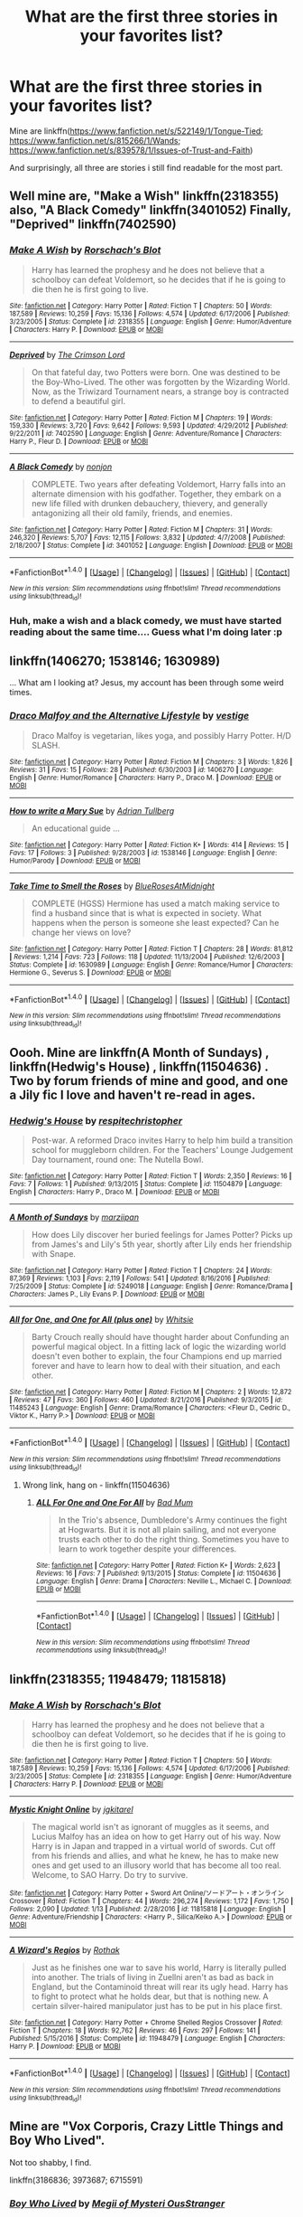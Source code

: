 #+TITLE: What are the first three stories in your favorites list?

* What are the first three stories in your favorites list?
:PROPERTIES:
:Author: viol8er
:Score: 12
:DateUnix: 1484468359.0
:DateShort: 2017-Jan-15
:FlairText: Discussion
:END:
Mine are linkffn([[https://www.fanfiction.net/s/522149/1/Tongue-Tied]]; [[https://www.fanfiction.net/s/815266/1/Wands]]; [[https://www.fanfiction.net/s/839578/1/Issues-of-Trust-and-Faith]])

And surprisingly, all three are stories i still find readable for the most part.


** Well mine are, "Make a Wish" linkffn(2318355) also, "A Black Comedy" linkffn(3401052) Finally, "Deprived" linkffn(7402590)
:PROPERTIES:
:Author: Starboost3
:Score: 2
:DateUnix: 1484472027.0
:DateShort: 2017-Jan-15
:END:

*** [[http://www.fanfiction.net/s/2318355/1/][*/Make A Wish/*]] by [[https://www.fanfiction.net/u/686093/Rorschach-s-Blot][/Rorschach's Blot/]]

#+begin_quote
  Harry has learned the prophesy and he does not believe that a schoolboy can defeat Voldemort, so he decides that if he is going to die then he is first going to live.
#+end_quote

^{/Site/: [[http://www.fanfiction.net/][fanfiction.net]] *|* /Category/: Harry Potter *|* /Rated/: Fiction T *|* /Chapters/: 50 *|* /Words/: 187,589 *|* /Reviews/: 10,259 *|* /Favs/: 15,136 *|* /Follows/: 4,574 *|* /Updated/: 6/17/2006 *|* /Published/: 3/23/2005 *|* /Status/: Complete *|* /id/: 2318355 *|* /Language/: English *|* /Genre/: Humor/Adventure *|* /Characters/: Harry P. *|* /Download/: [[http://www.ff2ebook.com/old/ffn-bot/index.php?id=2318355&source=ff&filetype=epub][EPUB]] or [[http://www.ff2ebook.com/old/ffn-bot/index.php?id=2318355&source=ff&filetype=mobi][MOBI]]}

--------------

[[http://www.fanfiction.net/s/7402590/1/][*/Deprived/*]] by [[https://www.fanfiction.net/u/3269586/The-Crimson-Lord][/The Crimson Lord/]]

#+begin_quote
  On that fateful day, two Potters were born. One was destined to be the Boy-Who-Lived. The other was forgotten by the Wizarding World. Now, as the Triwizard Tournament nears, a strange boy is contracted to defend a beautiful girl.
#+end_quote

^{/Site/: [[http://www.fanfiction.net/][fanfiction.net]] *|* /Category/: Harry Potter *|* /Rated/: Fiction M *|* /Chapters/: 19 *|* /Words/: 159,330 *|* /Reviews/: 3,720 *|* /Favs/: 9,642 *|* /Follows/: 9,593 *|* /Updated/: 4/29/2012 *|* /Published/: 9/22/2011 *|* /id/: 7402590 *|* /Language/: English *|* /Genre/: Adventure/Romance *|* /Characters/: Harry P., Fleur D. *|* /Download/: [[http://www.ff2ebook.com/old/ffn-bot/index.php?id=7402590&source=ff&filetype=epub][EPUB]] or [[http://www.ff2ebook.com/old/ffn-bot/index.php?id=7402590&source=ff&filetype=mobi][MOBI]]}

--------------

[[http://www.fanfiction.net/s/3401052/1/][*/A Black Comedy/*]] by [[https://www.fanfiction.net/u/649528/nonjon][/nonjon/]]

#+begin_quote
  COMPLETE. Two years after defeating Voldemort, Harry falls into an alternate dimension with his godfather. Together, they embark on a new life filled with drunken debauchery, thievery, and generally antagonizing all their old family, friends, and enemies.
#+end_quote

^{/Site/: [[http://www.fanfiction.net/][fanfiction.net]] *|* /Category/: Harry Potter *|* /Rated/: Fiction M *|* /Chapters/: 31 *|* /Words/: 246,320 *|* /Reviews/: 5,707 *|* /Favs/: 12,115 *|* /Follows/: 3,832 *|* /Updated/: 4/7/2008 *|* /Published/: 2/18/2007 *|* /Status/: Complete *|* /id/: 3401052 *|* /Language/: English *|* /Download/: [[http://www.ff2ebook.com/old/ffn-bot/index.php?id=3401052&source=ff&filetype=epub][EPUB]] or [[http://www.ff2ebook.com/old/ffn-bot/index.php?id=3401052&source=ff&filetype=mobi][MOBI]]}

--------------

*FanfictionBot*^{1.4.0} *|* [[[https://github.com/tusing/reddit-ffn-bot/wiki/Usage][Usage]]] | [[[https://github.com/tusing/reddit-ffn-bot/wiki/Changelog][Changelog]]] | [[[https://github.com/tusing/reddit-ffn-bot/issues/][Issues]]] | [[[https://github.com/tusing/reddit-ffn-bot/][GitHub]]] | [[[https://www.reddit.com/message/compose?to=tusing][Contact]]]

^{/New in this version: Slim recommendations using/ ffnbot!slim! /Thread recommendations using/ linksub(thread_id)!}
:PROPERTIES:
:Author: FanfictionBot
:Score: 2
:DateUnix: 1484472061.0
:DateShort: 2017-Jan-15
:END:


*** Huh, make a wish and a black comedy, we must have started reading about the same time.... Guess what I'm doing later :p
:PROPERTIES:
:Author: Proshyak
:Score: 1
:DateUnix: 1484556336.0
:DateShort: 2017-Jan-16
:END:


** linkffn(1406270; 1538146; 1630989)

... What am I looking at? Jesus, my account has been through some weird times.
:PROPERTIES:
:Score: 2
:DateUnix: 1484511269.0
:DateShort: 2017-Jan-15
:END:

*** [[http://www.fanfiction.net/s/1406270/1/][*/Draco Malfoy and the Alternative Lifestyle/*]] by [[https://www.fanfiction.net/u/384825/vestige][/vestige/]]

#+begin_quote
  Draco Malfoy is vegetarian, likes yoga, and possibly Harry Potter. H/D SLASH.
#+end_quote

^{/Site/: [[http://www.fanfiction.net/][fanfiction.net]] *|* /Category/: Harry Potter *|* /Rated/: Fiction M *|* /Chapters/: 3 *|* /Words/: 1,826 *|* /Reviews/: 31 *|* /Favs/: 15 *|* /Follows/: 28 *|* /Published/: 6/30/2003 *|* /id/: 1406270 *|* /Language/: English *|* /Genre/: Humor/Romance *|* /Characters/: Harry P., Draco M. *|* /Download/: [[http://www.ff2ebook.com/old/ffn-bot/index.php?id=1406270&source=ff&filetype=epub][EPUB]] or [[http://www.ff2ebook.com/old/ffn-bot/index.php?id=1406270&source=ff&filetype=mobi][MOBI]]}

--------------

[[http://www.fanfiction.net/s/1538146/1/][*/How to write a Mary Sue/*]] by [[https://www.fanfiction.net/u/5074/Adrian-Tullberg][/Adrian Tullberg/]]

#+begin_quote
  An educational guide ...
#+end_quote

^{/Site/: [[http://www.fanfiction.net/][fanfiction.net]] *|* /Category/: Harry Potter *|* /Rated/: Fiction K+ *|* /Words/: 414 *|* /Reviews/: 15 *|* /Favs/: 17 *|* /Follows/: 3 *|* /Published/: 9/28/2003 *|* /id/: 1538146 *|* /Language/: English *|* /Genre/: Humor/Parody *|* /Download/: [[http://www.ff2ebook.com/old/ffn-bot/index.php?id=1538146&source=ff&filetype=epub][EPUB]] or [[http://www.ff2ebook.com/old/ffn-bot/index.php?id=1538146&source=ff&filetype=mobi][MOBI]]}

--------------

[[http://www.fanfiction.net/s/1630989/1/][*/Take Time to Smell the Roses/*]] by [[https://www.fanfiction.net/u/272385/BlueRosesAtMidnight][/BlueRosesAtMidnight/]]

#+begin_quote
  COMPLETE (HGSS) Hermione has used a match making service to find a husband since that is what is expected in society. What happens when the person is someone she least expected? Can he change her views on love?
#+end_quote

^{/Site/: [[http://www.fanfiction.net/][fanfiction.net]] *|* /Category/: Harry Potter *|* /Rated/: Fiction T *|* /Chapters/: 28 *|* /Words/: 81,812 *|* /Reviews/: 1,214 *|* /Favs/: 723 *|* /Follows/: 118 *|* /Updated/: 11/13/2004 *|* /Published/: 12/6/2003 *|* /Status/: Complete *|* /id/: 1630989 *|* /Language/: English *|* /Genre/: Romance/Humor *|* /Characters/: Hermione G., Severus S. *|* /Download/: [[http://www.ff2ebook.com/old/ffn-bot/index.php?id=1630989&source=ff&filetype=epub][EPUB]] or [[http://www.ff2ebook.com/old/ffn-bot/index.php?id=1630989&source=ff&filetype=mobi][MOBI]]}

--------------

*FanfictionBot*^{1.4.0} *|* [[[https://github.com/tusing/reddit-ffn-bot/wiki/Usage][Usage]]] | [[[https://github.com/tusing/reddit-ffn-bot/wiki/Changelog][Changelog]]] | [[[https://github.com/tusing/reddit-ffn-bot/issues/][Issues]]] | [[[https://github.com/tusing/reddit-ffn-bot/][GitHub]]] | [[[https://www.reddit.com/message/compose?to=tusing][Contact]]]

^{/New in this version: Slim recommendations using/ ffnbot!slim! /Thread recommendations using/ linksub(thread_id)!}
:PROPERTIES:
:Author: FanfictionBot
:Score: 1
:DateUnix: 1484511299.0
:DateShort: 2017-Jan-15
:END:


** Oooh. Mine are linkffn(A Month of Sundays) , linkffn(Hedwig's House) , linkffn(11504636) . Two by forum friends of mine and good, and one a Jily fic I love and haven't re-read in ages.
:PROPERTIES:
:Author: ayeayefitlike
:Score: 2
:DateUnix: 1484576220.0
:DateShort: 2017-Jan-16
:END:

*** [[http://www.fanfiction.net/s/11504879/1/][*/Hedwig's House/*]] by [[https://www.fanfiction.net/u/1374597/respitechristopher][/respitechristopher/]]

#+begin_quote
  Post-war. A reformed Draco invites Harry to help him build a transition school for muggleborn children. For the Teachers' Lounge Judgement Day tournament, round one: The Nutella Bowl.
#+end_quote

^{/Site/: [[http://www.fanfiction.net/][fanfiction.net]] *|* /Category/: Harry Potter *|* /Rated/: Fiction T *|* /Words/: 2,350 *|* /Reviews/: 16 *|* /Favs/: 7 *|* /Follows/: 1 *|* /Published/: 9/13/2015 *|* /Status/: Complete *|* /id/: 11504879 *|* /Language/: English *|* /Characters/: Harry P., Draco M. *|* /Download/: [[http://www.ff2ebook.com/old/ffn-bot/index.php?id=11504879&source=ff&filetype=epub][EPUB]] or [[http://www.ff2ebook.com/old/ffn-bot/index.php?id=11504879&source=ff&filetype=mobi][MOBI]]}

--------------

[[http://www.fanfiction.net/s/5249018/1/][*/A Month of Sundays/*]] by [[https://www.fanfiction.net/u/1354590/marziipan][/marziipan/]]

#+begin_quote
  How does Lily discover her buried feelings for James Potter? Picks up from James's and Lily's 5th year, shortly after Lily ends her friendship with Snape.
#+end_quote

^{/Site/: [[http://www.fanfiction.net/][fanfiction.net]] *|* /Category/: Harry Potter *|* /Rated/: Fiction T *|* /Chapters/: 24 *|* /Words/: 87,369 *|* /Reviews/: 1,103 *|* /Favs/: 2,119 *|* /Follows/: 541 *|* /Updated/: 8/16/2016 *|* /Published/: 7/25/2009 *|* /Status/: Complete *|* /id/: 5249018 *|* /Language/: English *|* /Genre/: Romance/Drama *|* /Characters/: James P., Lily Evans P. *|* /Download/: [[http://www.ff2ebook.com/old/ffn-bot/index.php?id=5249018&source=ff&filetype=epub][EPUB]] or [[http://www.ff2ebook.com/old/ffn-bot/index.php?id=5249018&source=ff&filetype=mobi][MOBI]]}

--------------

[[http://www.fanfiction.net/s/11485243/1/][*/All for One, and One for All (plus one)/*]] by [[https://www.fanfiction.net/u/5613139/Whitsie][/Whitsie/]]

#+begin_quote
  Barty Crouch really should have thought harder about Confunding an powerful magical object. In a fitting lack of logic the wizarding world doesn't even bother to explain, the four Champions end up married forever and have to learn how to deal with their situation, and each other.
#+end_quote

^{/Site/: [[http://www.fanfiction.net/][fanfiction.net]] *|* /Category/: Harry Potter *|* /Rated/: Fiction M *|* /Chapters/: 2 *|* /Words/: 12,872 *|* /Reviews/: 47 *|* /Favs/: 360 *|* /Follows/: 460 *|* /Updated/: 8/21/2016 *|* /Published/: 9/3/2015 *|* /id/: 11485243 *|* /Language/: English *|* /Genre/: Drama/Romance *|* /Characters/: <Fleur D., Cedric D., Viktor K., Harry P.> *|* /Download/: [[http://www.ff2ebook.com/old/ffn-bot/index.php?id=11485243&source=ff&filetype=epub][EPUB]] or [[http://www.ff2ebook.com/old/ffn-bot/index.php?id=11485243&source=ff&filetype=mobi][MOBI]]}

--------------

*FanfictionBot*^{1.4.0} *|* [[[https://github.com/tusing/reddit-ffn-bot/wiki/Usage][Usage]]] | [[[https://github.com/tusing/reddit-ffn-bot/wiki/Changelog][Changelog]]] | [[[https://github.com/tusing/reddit-ffn-bot/issues/][Issues]]] | [[[https://github.com/tusing/reddit-ffn-bot/][GitHub]]] | [[[https://www.reddit.com/message/compose?to=tusing][Contact]]]

^{/New in this version: Slim recommendations using/ ffnbot!slim! /Thread recommendations using/ linksub(thread_id)!}
:PROPERTIES:
:Author: FanfictionBot
:Score: 1
:DateUnix: 1484576280.0
:DateShort: 2017-Jan-16
:END:

**** Wrong link, hang on - linkffn(11504636)
:PROPERTIES:
:Author: ayeayefitlike
:Score: 1
:DateUnix: 1484576588.0
:DateShort: 2017-Jan-16
:END:

***** [[http://www.fanfiction.net/s/11504636/1/][*/ALL For One and One For All/*]] by [[https://www.fanfiction.net/u/1345801/Bad-Mum][/Bad Mum/]]

#+begin_quote
  In the Trio's absence, Dumbledore's Army continues the fight at Hogwarts. But it is not all plain sailing, and not everyone trusts each other to do the right thing. Sometimes you have to learn to work together despite your differences.
#+end_quote

^{/Site/: [[http://www.fanfiction.net/][fanfiction.net]] *|* /Category/: Harry Potter *|* /Rated/: Fiction K+ *|* /Words/: 2,623 *|* /Reviews/: 16 *|* /Favs/: 7 *|* /Published/: 9/13/2015 *|* /Status/: Complete *|* /id/: 11504636 *|* /Language/: English *|* /Genre/: Drama *|* /Characters/: Neville L., Michael C. *|* /Download/: [[http://www.ff2ebook.com/old/ffn-bot/index.php?id=11504636&source=ff&filetype=epub][EPUB]] or [[http://www.ff2ebook.com/old/ffn-bot/index.php?id=11504636&source=ff&filetype=mobi][MOBI]]}

--------------

*FanfictionBot*^{1.4.0} *|* [[[https://github.com/tusing/reddit-ffn-bot/wiki/Usage][Usage]]] | [[[https://github.com/tusing/reddit-ffn-bot/wiki/Changelog][Changelog]]] | [[[https://github.com/tusing/reddit-ffn-bot/issues/][Issues]]] | [[[https://github.com/tusing/reddit-ffn-bot/][GitHub]]] | [[[https://www.reddit.com/message/compose?to=tusing][Contact]]]

^{/New in this version: Slim recommendations using/ ffnbot!slim! /Thread recommendations using/ linksub(thread_id)!}
:PROPERTIES:
:Author: FanfictionBot
:Score: 1
:DateUnix: 1484576618.0
:DateShort: 2017-Jan-16
:END:


** linkffn(2318355; 11948479; 11815818)
:PROPERTIES:
:Author: ChaoQueen
:Score: 1
:DateUnix: 1484473054.0
:DateShort: 2017-Jan-15
:END:

*** [[http://www.fanfiction.net/s/2318355/1/][*/Make A Wish/*]] by [[https://www.fanfiction.net/u/686093/Rorschach-s-Blot][/Rorschach's Blot/]]

#+begin_quote
  Harry has learned the prophesy and he does not believe that a schoolboy can defeat Voldemort, so he decides that if he is going to die then he is first going to live.
#+end_quote

^{/Site/: [[http://www.fanfiction.net/][fanfiction.net]] *|* /Category/: Harry Potter *|* /Rated/: Fiction T *|* /Chapters/: 50 *|* /Words/: 187,589 *|* /Reviews/: 10,259 *|* /Favs/: 15,136 *|* /Follows/: 4,574 *|* /Updated/: 6/17/2006 *|* /Published/: 3/23/2005 *|* /Status/: Complete *|* /id/: 2318355 *|* /Language/: English *|* /Genre/: Humor/Adventure *|* /Characters/: Harry P. *|* /Download/: [[http://www.ff2ebook.com/old/ffn-bot/index.php?id=2318355&source=ff&filetype=epub][EPUB]] or [[http://www.ff2ebook.com/old/ffn-bot/index.php?id=2318355&source=ff&filetype=mobi][MOBI]]}

--------------

[[http://www.fanfiction.net/s/11815818/1/][*/Mystic Knight Online/*]] by [[https://www.fanfiction.net/u/299253/jgkitarel][/jgkitarel/]]

#+begin_quote
  The magical world isn't as ignorant of muggles as it seems, and Lucius Malfoy has an idea on how to get Harry out of his way. Now Harry is in Japan and trapped in a virtual world of swords. Cut off from his friends and allies, and what he knew, he has to make new ones and get used to an illusory world that has become all too real. Welcome, to SAO Harry. Do try to survive.
#+end_quote

^{/Site/: [[http://www.fanfiction.net/][fanfiction.net]] *|* /Category/: Harry Potter + Sword Art Online/ソードアート・オンライン Crossover *|* /Rated/: Fiction T *|* /Chapters/: 44 *|* /Words/: 296,274 *|* /Reviews/: 1,172 *|* /Favs/: 1,750 *|* /Follows/: 2,090 *|* /Updated/: 1/13 *|* /Published/: 2/28/2016 *|* /id/: 11815818 *|* /Language/: English *|* /Genre/: Adventure/Friendship *|* /Characters/: <Harry P., Silica/Keiko A.> *|* /Download/: [[http://www.ff2ebook.com/old/ffn-bot/index.php?id=11815818&source=ff&filetype=epub][EPUB]] or [[http://www.ff2ebook.com/old/ffn-bot/index.php?id=11815818&source=ff&filetype=mobi][MOBI]]}

--------------

[[http://www.fanfiction.net/s/11948479/1/][*/A Wizard's Regios/*]] by [[https://www.fanfiction.net/u/2370499/Rothak][/Rothak/]]

#+begin_quote
  Just as he finishes one war to save his world, Harry is literally pulled into another. The trials of living in Zuellni aren't as bad as back in England, but the Contaminoid threat will rear its ugly head. Harry has to fight to protect what he holds dear, but that is nothing new. A certain silver-haired manipulator just has to be put in his place first.
#+end_quote

^{/Site/: [[http://www.fanfiction.net/][fanfiction.net]] *|* /Category/: Harry Potter + Chrome Shelled Regios Crossover *|* /Rated/: Fiction T *|* /Chapters/: 18 *|* /Words/: 92,762 *|* /Reviews/: 46 *|* /Favs/: 297 *|* /Follows/: 141 *|* /Published/: 5/15/2016 *|* /Status/: Complete *|* /id/: 11948479 *|* /Language/: English *|* /Characters/: Harry P. *|* /Download/: [[http://www.ff2ebook.com/old/ffn-bot/index.php?id=11948479&source=ff&filetype=epub][EPUB]] or [[http://www.ff2ebook.com/old/ffn-bot/index.php?id=11948479&source=ff&filetype=mobi][MOBI]]}

--------------

*FanfictionBot*^{1.4.0} *|* [[[https://github.com/tusing/reddit-ffn-bot/wiki/Usage][Usage]]] | [[[https://github.com/tusing/reddit-ffn-bot/wiki/Changelog][Changelog]]] | [[[https://github.com/tusing/reddit-ffn-bot/issues/][Issues]]] | [[[https://github.com/tusing/reddit-ffn-bot/][GitHub]]] | [[[https://www.reddit.com/message/compose?to=tusing][Contact]]]

^{/New in this version: Slim recommendations using/ ffnbot!slim! /Thread recommendations using/ linksub(thread_id)!}
:PROPERTIES:
:Author: FanfictionBot
:Score: 2
:DateUnix: 1484473061.0
:DateShort: 2017-Jan-15
:END:


** Mine are "Vox Corporis, Crazy Little Things and Boy Who Lived".

Not too shabby, I find.

linkffn(3186836; 3973687; 6715591)
:PROPERTIES:
:Author: UndeadBBQ
:Score: 1
:DateUnix: 1484473840.0
:DateShort: 2017-Jan-15
:END:

*** [[http://www.fanfiction.net/s/6715591/1/][*/Boy Who Lived/*]] by [[https://www.fanfiction.net/u/1054584/Megii-of-Mysteri-OusStranger][/Megii of Mysteri OusStranger/]]

#+begin_quote
  Not even the birth of her son could compel Merope to continue living after her husband's abandonment, but the green-eyed stranger sitting by her deathbed, cradling her squalling babe, proves to be an unexpected savior. Time Travel. Rare Pair: HarryxMerope
#+end_quote

^{/Site/: [[http://www.fanfiction.net/][fanfiction.net]] *|* /Category/: Harry Potter *|* /Rated/: Fiction K+ *|* /Chapters/: 6 *|* /Words/: 28,745 *|* /Reviews/: 384 *|* /Favs/: 2,349 *|* /Follows/: 639 *|* /Updated/: 3/11/2011 *|* /Published/: 2/4/2011 *|* /Status/: Complete *|* /id/: 6715591 *|* /Language/: English *|* /Genre/: Family/Drama *|* /Characters/: Merope G., Tom R. Jr. *|* /Download/: [[http://www.ff2ebook.com/old/ffn-bot/index.php?id=6715591&source=ff&filetype=epub][EPUB]] or [[http://www.ff2ebook.com/old/ffn-bot/index.php?id=6715591&source=ff&filetype=mobi][MOBI]]}

--------------

[[http://www.fanfiction.net/s/3186836/1/][*/Vox Corporis/*]] by [[https://www.fanfiction.net/u/659787/MissAnnThropic][/MissAnnThropic/]]

#+begin_quote
  Following the events of the Goblet of Fire, Harry spends the summer with the Grangers, his relationship with Hermione deepens, and he and Hermione become animagi.
#+end_quote

^{/Site/: [[http://www.fanfiction.net/][fanfiction.net]] *|* /Category/: Harry Potter *|* /Rated/: Fiction M *|* /Chapters/: 68 *|* /Words/: 323,186 *|* /Reviews/: 4,393 *|* /Favs/: 8,508 *|* /Follows/: 2,441 *|* /Updated/: 3/30/2007 *|* /Published/: 10/6/2006 *|* /Status/: Complete *|* /id/: 3186836 *|* /Language/: English *|* /Genre/: Romance/Drama *|* /Characters/: Harry P., Hermione G. *|* /Download/: [[http://www.ff2ebook.com/old/ffn-bot/index.php?id=3186836&source=ff&filetype=epub][EPUB]] or [[http://www.ff2ebook.com/old/ffn-bot/index.php?id=3186836&source=ff&filetype=mobi][MOBI]]}

--------------

[[http://www.fanfiction.net/s/3973687/1/][*/Crazy Little Things/*]] by [[https://www.fanfiction.net/u/128165/dreiser][/dreiser/]]

#+begin_quote
  POST DEATHLY HALLOWS! Femslash. HermioneLuna. Little by little, in her own unusual way, Luna Lovegood begins to romance Hermione Granger.
#+end_quote

^{/Site/: [[http://www.fanfiction.net/][fanfiction.net]] *|* /Category/: Harry Potter *|* /Rated/: Fiction M *|* /Chapters/: 20 *|* /Words/: 98,839 *|* /Reviews/: 570 *|* /Favs/: 1,332 *|* /Follows/: 360 *|* /Updated/: 12/27/2010 *|* /Published/: 12/28/2007 *|* /Status/: Complete *|* /id/: 3973687 *|* /Language/: English *|* /Genre/: Romance *|* /Characters/: Hermione G., Luna L. *|* /Download/: [[http://www.ff2ebook.com/old/ffn-bot/index.php?id=3973687&source=ff&filetype=epub][EPUB]] or [[http://www.ff2ebook.com/old/ffn-bot/index.php?id=3973687&source=ff&filetype=mobi][MOBI]]}

--------------

*FanfictionBot*^{1.4.0} *|* [[[https://github.com/tusing/reddit-ffn-bot/wiki/Usage][Usage]]] | [[[https://github.com/tusing/reddit-ffn-bot/wiki/Changelog][Changelog]]] | [[[https://github.com/tusing/reddit-ffn-bot/issues/][Issues]]] | [[[https://github.com/tusing/reddit-ffn-bot/][GitHub]]] | [[[https://www.reddit.com/message/compose?to=tusing][Contact]]]

^{/New in this version: Slim recommendations using/ ffnbot!slim! /Thread recommendations using/ linksub(thread_id)!}
:PROPERTIES:
:Author: FanfictionBot
:Score: 2
:DateUnix: 1484473848.0
:DateShort: 2017-Jan-15
:END:


** linkffn(705541; 1350722; 1773236)
:PROPERTIES:
:Author: T0lias
:Score: 1
:DateUnix: 1484483662.0
:DateShort: 2017-Jan-15
:END:

*** [[http://www.fanfiction.net/s/1773236/1/][*/The Road Not Taken: The Chamber of Secrets/*]] by [[https://www.fanfiction.net/u/16942/Marduk42][/Marduk42/]]

#+begin_quote
  In a world separated from JK Rowling's by a single choice, Harry Potter finds danger at Hogwarts, and a mystery he never expected.
#+end_quote

^{/Site/: [[http://www.fanfiction.net/][fanfiction.net]] *|* /Category/: Harry Potter *|* /Rated/: Fiction T *|* /Chapters/: 4 *|* /Words/: 21,691 *|* /Reviews/: 6 *|* /Favs/: 4 *|* /Follows/: 4 *|* /Updated/: 6/11/2004 *|* /Published/: 3/14/2004 *|* /id/: 1773236 *|* /Language/: English *|* /Genre/: Suspense *|* /Characters/: Harry P., Neville L. *|* /Download/: [[http://www.ff2ebook.com/old/ffn-bot/index.php?id=1773236&source=ff&filetype=epub][EPUB]] or [[http://www.ff2ebook.com/old/ffn-bot/index.php?id=1773236&source=ff&filetype=mobi][MOBI]]}

--------------

[[http://www.fanfiction.net/s/705541/1/][*/Two Worlds and In Between/*]] by [[https://www.fanfiction.net/u/148660/Minerva-McTabby][/Minerva McTabby/]]

#+begin_quote
  A saga of the Potterverse in the 19th Century. Opens at Hogwarts in 1855, with the Dumbledore brothers and Julius Marvolo, grandfather of Tom Riddle. Pre-HBP AU. Muggle-born Dumbledores. No Gaunts.
#+end_quote

^{/Site/: [[http://www.fanfiction.net/][fanfiction.net]] *|* /Category/: Harry Potter *|* /Rated/: Fiction T *|* /Chapters/: 4 *|* /Words/: 59,162 *|* /Reviews/: 113 *|* /Favs/: 118 *|* /Follows/: 25 *|* /Updated/: 11/11/2002 *|* /Published/: 4/6/2002 *|* /id/: 705541 *|* /Language/: English *|* /Genre/: Drama/Adventure *|* /Characters/: Albus D., Aberforth D. *|* /Download/: [[http://www.ff2ebook.com/old/ffn-bot/index.php?id=705541&source=ff&filetype=epub][EPUB]] or [[http://www.ff2ebook.com/old/ffn-bot/index.php?id=705541&source=ff&filetype=mobi][MOBI]]}

--------------

[[http://www.fanfiction.net/s/1350722/1/][*/Arimanius/*]] by [[https://www.fanfiction.net/u/248600/Darth-Kottaram][/Darth Kottaram/]]

#+begin_quote
  AU: What if Harry was Voldemort's Son?
#+end_quote

^{/Site/: [[http://www.fanfiction.net/][fanfiction.net]] *|* /Category/: Harry Potter *|* /Rated/: Fiction M *|* /Chapters/: 4 *|* /Words/: 29,290 *|* /Reviews/: 270 *|* /Favs/: 383 *|* /Follows/: 317 *|* /Updated/: 8/22/2003 *|* /Published/: 5/19/2003 *|* /id/: 1350722 *|* /Language/: English *|* /Genre/: Horror/Humor *|* /Characters/: Harry P., Voldemort *|* /Download/: [[http://www.ff2ebook.com/old/ffn-bot/index.php?id=1350722&source=ff&filetype=epub][EPUB]] or [[http://www.ff2ebook.com/old/ffn-bot/index.php?id=1350722&source=ff&filetype=mobi][MOBI]]}

--------------

*FanfictionBot*^{1.4.0} *|* [[[https://github.com/tusing/reddit-ffn-bot/wiki/Usage][Usage]]] | [[[https://github.com/tusing/reddit-ffn-bot/wiki/Changelog][Changelog]]] | [[[https://github.com/tusing/reddit-ffn-bot/issues/][Issues]]] | [[[https://github.com/tusing/reddit-ffn-bot/][GitHub]]] | [[[https://www.reddit.com/message/compose?to=tusing][Contact]]]

^{/New in this version: Slim recommendations using/ ffnbot!slim! /Thread recommendations using/ linksub(thread_id)!}
:PROPERTIES:
:Author: FanfictionBot
:Score: 1
:DateUnix: 1484483694.0
:DateShort: 2017-Jan-15
:END:


** My first three are

Mischief in the Making by Trinity Day - linkffn(39188), a oneshot

Harry Potter & the Flesh of the Jade Guardian by Agent 99 - linkffn(410270)

Promises Unbroken by Robin4 - linkffn(1248431), still an awesome trilogy.
:PROPERTIES:
:Author: the_long_way_round25
:Score: 1
:DateUnix: 1484485129.0
:DateShort: 2017-Jan-15
:END:

*** [[http://www.fanfiction.net/s/39188/1/][*/Mischief in the Making/*]] by [[https://www.fanfiction.net/u/4461/Trinity-Day][/Trinity Day/]]

#+begin_quote
  The origins of the Marauder's Map. A MWPP fic.
#+end_quote

^{/Site/: [[http://www.fanfiction.net/][fanfiction.net]] *|* /Category/: Harry Potter *|* /Rated/: Fiction K+ *|* /Words/: 2,628 *|* /Reviews/: 86 *|* /Favs/: 47 *|* /Follows/: 8 *|* /Published/: 7/1/2000 *|* /Status/: Complete *|* /id/: 39188 *|* /Language/: English *|* /Characters/: Sirius B., Remus L., James P., Peter P. *|* /Download/: [[http://www.ff2ebook.com/old/ffn-bot/index.php?id=39188&source=ff&filetype=epub][EPUB]] or [[http://www.ff2ebook.com/old/ffn-bot/index.php?id=39188&source=ff&filetype=mobi][MOBI]]}

--------------

[[http://www.fanfiction.net/s/1248431/1/][*/Promises Unbroken/*]] by [[https://www.fanfiction.net/u/22909/Robin4][/Robin4/]]

#+begin_quote
  Sirius Black remained the Secret Keeper and everything he feared came to pass. Ten years later, James and Lily live, Harry attends Hogwarts, and Voldemort remains...yet the world is different and nothing is as it seems. AU, updated for HBP.
#+end_quote

^{/Site/: [[http://www.fanfiction.net/][fanfiction.net]] *|* /Category/: Harry Potter *|* /Rated/: Fiction T *|* /Chapters/: 41 *|* /Words/: 170,882 *|* /Reviews/: 3,030 *|* /Favs/: 3,011 *|* /Follows/: 651 *|* /Updated/: 10/6/2003 *|* /Published/: 2/24/2003 *|* /Status/: Complete *|* /id/: 1248431 *|* /Language/: English *|* /Genre/: Drama/Adventure *|* /Characters/: Sirius B., Remus L., James P., Severus S. *|* /Download/: [[http://www.ff2ebook.com/old/ffn-bot/index.php?id=1248431&source=ff&filetype=epub][EPUB]] or [[http://www.ff2ebook.com/old/ffn-bot/index.php?id=1248431&source=ff&filetype=mobi][MOBI]]}

--------------

[[http://www.fanfiction.net/s/410270/1/][*/Harry Potter and the Flesh of the Jade Guardian/*]] by [[https://www.fanfiction.net/u/58998/Agent-99][/Agent 99/]]

#+begin_quote
  COMPLETED::Harry returns to hogwarts under the threat of the Dark Lord and accompanied by the strange images of his parents' past. They may explain what the Potter's died for and why a mysterious appearance has the Ministry holding its breath...
#+end_quote

^{/Site/: [[http://www.fanfiction.net/][fanfiction.net]] *|* /Category/: Harry Potter *|* /Rated/: Fiction K+ *|* /Chapters/: 27 *|* /Words/: 207,729 *|* /Reviews/: 346 *|* /Favs/: 84 *|* /Follows/: 23 *|* /Updated/: 9/8/2002 *|* /Published/: 9/20/2001 *|* /Status/: Complete *|* /id/: 410270 *|* /Language/: English *|* /Genre/: Mystery *|* /Download/: [[http://www.ff2ebook.com/old/ffn-bot/index.php?id=410270&source=ff&filetype=epub][EPUB]] or [[http://www.ff2ebook.com/old/ffn-bot/index.php?id=410270&source=ff&filetype=mobi][MOBI]]}

--------------

*FanfictionBot*^{1.4.0} *|* [[[https://github.com/tusing/reddit-ffn-bot/wiki/Usage][Usage]]] | [[[https://github.com/tusing/reddit-ffn-bot/wiki/Changelog][Changelog]]] | [[[https://github.com/tusing/reddit-ffn-bot/issues/][Issues]]] | [[[https://github.com/tusing/reddit-ffn-bot/][GitHub]]] | [[[https://www.reddit.com/message/compose?to=tusing][Contact]]]

^{/New in this version: Slim recommendations using/ ffnbot!slim! /Thread recommendations using/ linksub(thread_id)!}
:PROPERTIES:
:Author: FanfictionBot
:Score: 1
:DateUnix: 1484485150.0
:DateShort: 2017-Jan-15
:END:


** linkffn(11488630; 11762850; 11933512)

Not too bad.
:PROPERTIES:
:Score: 1
:DateUnix: 1484494673.0
:DateShort: 2017-Jan-15
:END:

*** [[http://www.fanfiction.net/s/11488630/1/][*/Serpent Tongue/*]] by [[https://www.fanfiction.net/u/2203037/shinigamigirl196][/shinigamigirl196/]]

#+begin_quote
  Hope Potter was everything Albus Dumbledore feared; a girl just as clever, just as dangerous as Tom Riddle had been. Their physical similarities and likeness blinded him to the truth. That Hope wasn't afraid of befriending a Muggleborn Gryffindor or an airy Ravenclaw or even a Slytherin with pro-grey leanings. That Hope Potter was an unpredictable pawn on his chessboard. FemHarry
#+end_quote

^{/Site/: [[http://www.fanfiction.net/][fanfiction.net]] *|* /Category/: Harry Potter *|* /Rated/: Fiction T *|* /Chapters/: 16 *|* /Words/: 167,975 *|* /Reviews/: 850 *|* /Favs/: 2,167 *|* /Follows/: 2,797 *|* /Updated/: 1/13 *|* /Published/: 9/4/2015 *|* /id/: 11488630 *|* /Language/: English *|* /Genre/: Adventure/Friendship *|* /Characters/: Harry P., Hermione G., Luna L., Daphne G. *|* /Download/: [[http://www.ff2ebook.com/old/ffn-bot/index.php?id=11488630&source=ff&filetype=epub][EPUB]] or [[http://www.ff2ebook.com/old/ffn-bot/index.php?id=11488630&source=ff&filetype=mobi][MOBI]]}

--------------

[[http://www.fanfiction.net/s/11933512/1/][*/The House of Potter Rebuilt/*]] by [[https://www.fanfiction.net/u/1228238/DisobedienceWriter][/DisobedienceWriter/]]

#+begin_quote
  A curious 11-year-old Harry begins acting on the strange and wonderful things he observes in the wizarding world. He might just turn out very differently, and the world with him.
#+end_quote

^{/Site/: [[http://www.fanfiction.net/][fanfiction.net]] *|* /Category/: Harry Potter *|* /Rated/: Fiction M *|* /Chapters/: 4 *|* /Words/: 86,234 *|* /Reviews/: 721 *|* /Favs/: 3,003 *|* /Follows/: 3,912 *|* /Updated/: 12/10 *|* /Published/: 5/6 *|* /id/: 11933512 *|* /Language/: English *|* /Genre/: Adventure *|* /Characters/: Harry P. *|* /Download/: [[http://www.ff2ebook.com/old/ffn-bot/index.php?id=11933512&source=ff&filetype=epub][EPUB]] or [[http://www.ff2ebook.com/old/ffn-bot/index.php?id=11933512&source=ff&filetype=mobi][MOBI]]}

--------------

[[http://www.fanfiction.net/s/11762850/1/][*/Harry Potter and the Accidental Horcrux/*]] by [[https://www.fanfiction.net/u/3306612/the-Imaginizer][/the Imaginizer/]]

#+begin_quote
  In which Harry Potter learns that friends can be made in the unlikeliest places...even in your own head. Alone and unwanted, eight-year-old Harry finds solace and purpose in a conscious piece of Tom Riddle's soul, unaware of the price he would pay for befriending the dark lord. But perhaps in the end it would all be worth it...because he'd never be alone again.
#+end_quote

^{/Site/: [[http://www.fanfiction.net/][fanfiction.net]] *|* /Category/: Harry Potter *|* /Rated/: Fiction T *|* /Chapters/: 52 *|* /Words/: 273,242 *|* /Reviews/: 1,938 *|* /Favs/: 1,991 *|* /Follows/: 2,254 *|* /Updated/: 12/18/2016 *|* /Published/: 1/30/2016 *|* /Status/: Complete *|* /id/: 11762850 *|* /Language/: English *|* /Genre/: Adventure/Drama *|* /Characters/: Harry P., Voldemort, Tom R. Jr. *|* /Download/: [[http://www.ff2ebook.com/old/ffn-bot/index.php?id=11762850&source=ff&filetype=epub][EPUB]] or [[http://www.ff2ebook.com/old/ffn-bot/index.php?id=11762850&source=ff&filetype=mobi][MOBI]]}

--------------

*FanfictionBot*^{1.4.0} *|* [[[https://github.com/tusing/reddit-ffn-bot/wiki/Usage][Usage]]] | [[[https://github.com/tusing/reddit-ffn-bot/wiki/Changelog][Changelog]]] | [[[https://github.com/tusing/reddit-ffn-bot/issues/][Issues]]] | [[[https://github.com/tusing/reddit-ffn-bot/][GitHub]]] | [[[https://www.reddit.com/message/compose?to=tusing][Contact]]]

^{/New in this version: Slim recommendations using/ ffnbot!slim! /Thread recommendations using/ linksub(thread_id)!}
:PROPERTIES:
:Author: FanfictionBot
:Score: 1
:DateUnix: 1484494685.0
:DateShort: 2017-Jan-15
:END:


** linkffn(Harry Potter and the Prince of Slytherin), linkffn(Potter Ever After), linkffn(Hogwarts Houses Divided)
:PROPERTIES:
:Author: JoseElEntrenador
:Score: 1
:DateUnix: 1484502760.0
:DateShort: 2017-Jan-15
:END:

*** [[http://www.fanfiction.net/s/11191235/1/][*/Harry Potter and the Prince of Slytherin/*]] by [[https://www.fanfiction.net/u/4788805/The-Sinister-Man][/The Sinister Man/]]

#+begin_quote
  Harry Potter was Sorted into Slytherin after a crappy childhood. His brother Jim is believed to be the BWL. Think you know this story? Think again. Year Three (Harry Potter and the Death Eater Menace) starts on 9/1/16. NO romantic pairings prior to Fourth Year. Basically good Dumbledore and Weasleys. Limited bashing (mainly of James).
#+end_quote

^{/Site/: [[http://www.fanfiction.net/][fanfiction.net]] *|* /Category/: Harry Potter *|* /Rated/: Fiction T *|* /Chapters/: 87 *|* /Words/: 514,567 *|* /Reviews/: 5,863 *|* /Favs/: 5,108 *|* /Follows/: 6,186 *|* /Updated/: 12/4/2016 *|* /Published/: 4/17/2015 *|* /id/: 11191235 *|* /Language/: English *|* /Genre/: Adventure/Mystery *|* /Characters/: Harry P., Hermione G., Neville L., Theodore N. *|* /Download/: [[http://www.ff2ebook.com/old/ffn-bot/index.php?id=11191235&source=ff&filetype=epub][EPUB]] or [[http://www.ff2ebook.com/old/ffn-bot/index.php?id=11191235&source=ff&filetype=mobi][MOBI]]}

--------------

[[http://www.fanfiction.net/s/11136995/1/][*/Potter Ever After/*]] by [[https://www.fanfiction.net/u/279988/Kevin3][/Kevin3/]]

#+begin_quote
  Between marriage contracts, soul bonds, angry fathers, wandering eyes, backstabbing women, and defiant house elves, Harry has a feeling that 'True Love' isn't in the cards for him in this story. Which is just fine by him, as it turns out. A depressing walkthrough of the current state of HP Fanfiction.
#+end_quote

^{/Site/: [[http://www.fanfiction.net/][fanfiction.net]] *|* /Category/: Harry Potter *|* /Rated/: Fiction T *|* /Chapters/: 5 *|* /Words/: 19,696 *|* /Reviews/: 114 *|* /Favs/: 232 *|* /Follows/: 124 *|* /Updated/: 8/4/2015 *|* /Published/: 3/24/2015 *|* /Status/: Complete *|* /id/: 11136995 *|* /Language/: English *|* /Genre/: Humor/Parody *|* /Characters/: Harry P., Hermione G., Ginny W., Susan B. *|* /Download/: [[http://www.ff2ebook.com/old/ffn-bot/index.php?id=11136995&source=ff&filetype=epub][EPUB]] or [[http://www.ff2ebook.com/old/ffn-bot/index.php?id=11136995&source=ff&filetype=mobi][MOBI]]}

--------------

[[http://www.fanfiction.net/s/3979062/1/][*/Hogwarts Houses Divided/*]] by [[https://www.fanfiction.net/u/1374917/Inverarity][/Inverarity/]]

#+begin_quote
  The war is over, and all is well, they say, but the wounds remain unhealed. Bitterness divides the Houses of Hogwarts. Can the first children born since the war's end begin a new era, or will the enmities of their parents be their permanent legacy?
#+end_quote

^{/Site/: [[http://www.fanfiction.net/][fanfiction.net]] *|* /Category/: Harry Potter *|* /Rated/: Fiction T *|* /Chapters/: 32 *|* /Words/: 205,083 *|* /Reviews/: 855 *|* /Favs/: 1,239 *|* /Follows/: 358 *|* /Updated/: 4/22/2008 *|* /Published/: 12/30/2007 *|* /Status/: Complete *|* /id/: 3979062 *|* /Language/: English *|* /Genre/: Fantasy/Adventure *|* /Characters/: Teddy L., OC *|* /Download/: [[http://www.ff2ebook.com/old/ffn-bot/index.php?id=3979062&source=ff&filetype=epub][EPUB]] or [[http://www.ff2ebook.com/old/ffn-bot/index.php?id=3979062&source=ff&filetype=mobi][MOBI]]}

--------------

*FanfictionBot*^{1.4.0} *|* [[[https://github.com/tusing/reddit-ffn-bot/wiki/Usage][Usage]]] | [[[https://github.com/tusing/reddit-ffn-bot/wiki/Changelog][Changelog]]] | [[[https://github.com/tusing/reddit-ffn-bot/issues/][Issues]]] | [[[https://github.com/tusing/reddit-ffn-bot/][GitHub]]] | [[[https://www.reddit.com/message/compose?to=tusing][Contact]]]

^{/New in this version: Slim recommendations using/ ffnbot!slim! /Thread recommendations using/ linksub(thread_id)!}
:PROPERTIES:
:Author: FanfictionBot
:Score: 1
:DateUnix: 1484502783.0
:DateShort: 2017-Jan-15
:END:


** linkffn(Harry and Gabi by muggledad) White Knight Grey Queen by Jeconais and Harry Potter and the Soulmate Bond by Kiera Marcos
:PROPERTIES:
:Author: LGreymark
:Score: 1
:DateUnix: 1484502896.0
:DateShort: 2017-Jan-15
:END:

*** [[http://www.fanfiction.net/s/5212671/1/][*/Harry and Gabi/*]] by [[https://www.fanfiction.net/u/1510989/muggledad][/muggledad/]]

#+begin_quote
  Does love really withstand all? Can they truly complete each other while navigating the deadly life that others build around them? Harry/Gabrielle
#+end_quote

^{/Site/: [[http://www.fanfiction.net/][fanfiction.net]] *|* /Category/: Harry Potter *|* /Rated/: Fiction M *|* /Chapters/: 5 *|* /Words/: 151,903 *|* /Reviews/: 540 *|* /Favs/: 1,591 *|* /Follows/: 1,664 *|* /Updated/: 5/12/2010 *|* /Published/: 7/12/2009 *|* /id/: 5212671 *|* /Language/: English *|* /Genre/: Romance/Adventure *|* /Characters/: <Harry P., Gabrielle D.> *|* /Download/: [[http://www.ff2ebook.com/old/ffn-bot/index.php?id=5212671&source=ff&filetype=epub][EPUB]] or [[http://www.ff2ebook.com/old/ffn-bot/index.php?id=5212671&source=ff&filetype=mobi][MOBI]]}

--------------

*FanfictionBot*^{1.4.0} *|* [[[https://github.com/tusing/reddit-ffn-bot/wiki/Usage][Usage]]] | [[[https://github.com/tusing/reddit-ffn-bot/wiki/Changelog][Changelog]]] | [[[https://github.com/tusing/reddit-ffn-bot/issues/][Issues]]] | [[[https://github.com/tusing/reddit-ffn-bot/][GitHub]]] | [[[https://www.reddit.com/message/compose?to=tusing][Contact]]]

^{/New in this version: Slim recommendations using/ ffnbot!slim! /Thread recommendations using/ linksub(thread_id)!}
:PROPERTIES:
:Author: FanfictionBot
:Score: 1
:DateUnix: 1484502911.0
:DateShort: 2017-Jan-15
:END:


** The first three, as in, the very first? linkffn(Harry Potter and the Rejected Path; The Marriage Contracts Redux; World In Pieces)

Or the most recent? linkffn(12245380; 12169719; 12083561)

...I like my fem!Harry, can you tell?
:PROPERTIES:
:Author: Averant
:Score: 1
:DateUnix: 1484534136.0
:DateShort: 2017-Jan-16
:END:

*** Very first. The others would be "most recent."
:PROPERTIES:
:Author: viol8er
:Score: 1
:DateUnix: 1484534206.0
:DateShort: 2017-Jan-16
:END:


** Well, assuming you only mean Harry Potter stories (there are like ten others on my list before the first one of those appears), my first three are “A Black Comedy) (linkffn(3401052)), “Realizations” (linkffn(1260679)), and “Harry Potter and the Four Founders” (linkffn(4753440)).

So mostly readable, I guess.
:PROPERTIES:
:Author: Kazeto
:Score: 1
:DateUnix: 1484567388.0
:DateShort: 2017-Jan-16
:END:

*** [[http://www.fanfiction.net/s/1260679/1/][*/Realizations/*]] by [[https://www.fanfiction.net/u/352362/Wishweaver][/Wishweaver/]]

#+begin_quote
  Harry returns to Privet Drive after 4th year and finds it...empty! What do you do when you can't go to your friends for help? Additional Story Notes FYI: a. AU Summer before Fifth Year Fic, b. Not particularly fast paced.
#+end_quote

^{/Site/: [[http://www.fanfiction.net/][fanfiction.net]] *|* /Category/: Harry Potter *|* /Rated/: Fiction K+ *|* /Chapters/: 36 *|* /Words/: 264,047 *|* /Reviews/: 8,733 *|* /Favs/: 11,393 *|* /Follows/: 8,661 *|* /Updated/: 11/16/2010 *|* /Published/: 3/6/2003 *|* /id/: 1260679 *|* /Language/: English *|* /Genre/: Drama *|* /Characters/: Harry P. *|* /Download/: [[http://www.ff2ebook.com/old/ffn-bot/index.php?id=1260679&source=ff&filetype=epub][EPUB]] or [[http://www.ff2ebook.com/old/ffn-bot/index.php?id=1260679&source=ff&filetype=mobi][MOBI]]}

--------------

[[http://www.fanfiction.net/s/3401052/1/][*/A Black Comedy/*]] by [[https://www.fanfiction.net/u/649528/nonjon][/nonjon/]]

#+begin_quote
  COMPLETE. Two years after defeating Voldemort, Harry falls into an alternate dimension with his godfather. Together, they embark on a new life filled with drunken debauchery, thievery, and generally antagonizing all their old family, friends, and enemies.
#+end_quote

^{/Site/: [[http://www.fanfiction.net/][fanfiction.net]] *|* /Category/: Harry Potter *|* /Rated/: Fiction M *|* /Chapters/: 31 *|* /Words/: 246,320 *|* /Reviews/: 5,707 *|* /Favs/: 12,115 *|* /Follows/: 3,832 *|* /Updated/: 4/7/2008 *|* /Published/: 2/18/2007 *|* /Status/: Complete *|* /id/: 3401052 *|* /Language/: English *|* /Download/: [[http://www.ff2ebook.com/old/ffn-bot/index.php?id=3401052&source=ff&filetype=epub][EPUB]] or [[http://www.ff2ebook.com/old/ffn-bot/index.php?id=3401052&source=ff&filetype=mobi][MOBI]]}

--------------

[[http://www.fanfiction.net/s/4753440/1/][*/Harry Potter and the Four Founders/*]] by [[https://www.fanfiction.net/u/1229909/Darth-Marrs][/Darth Marrs/]]

#+begin_quote
  In which Harry discovers there is more to being the Heir of the Four Founders than than just having really cool tattoos. Powerful Harry, Multi-Ship. Post OOTP. No Slash.
#+end_quote

^{/Site/: [[http://www.fanfiction.net/][fanfiction.net]] *|* /Category/: Harry Potter *|* /Rated/: Fiction M *|* /Chapters/: 30 *|* /Words/: 122,625 *|* /Reviews/: 2,039 *|* /Favs/: 5,347 *|* /Follows/: 2,269 *|* /Updated/: 9/19/2009 *|* /Published/: 12/29/2008 *|* /Status/: Complete *|* /id/: 4753440 *|* /Language/: English *|* /Genre/: Fantasy *|* /Characters/: Harry P. *|* /Download/: [[http://www.ff2ebook.com/old/ffn-bot/index.php?id=4753440&source=ff&filetype=epub][EPUB]] or [[http://www.ff2ebook.com/old/ffn-bot/index.php?id=4753440&source=ff&filetype=mobi][MOBI]]}

--------------

*FanfictionBot*^{1.4.0} *|* [[[https://github.com/tusing/reddit-ffn-bot/wiki/Usage][Usage]]] | [[[https://github.com/tusing/reddit-ffn-bot/wiki/Changelog][Changelog]]] | [[[https://github.com/tusing/reddit-ffn-bot/issues/][Issues]]] | [[[https://github.com/tusing/reddit-ffn-bot/][GitHub]]] | [[[https://www.reddit.com/message/compose?to=tusing][Contact]]]

^{/New in this version: Slim recommendations using/ ffnbot!slim! /Thread recommendations using/ linksub(thread_id)!}
:PROPERTIES:
:Author: FanfictionBot
:Score: 1
:DateUnix: 1484567427.0
:DateShort: 2017-Jan-16
:END:


** Linkffn(5843959)
:PROPERTIES:
:Author: Remmarb
:Score: 1
:DateUnix: 1484699291.0
:DateShort: 2017-Jan-18
:END:

*** [[http://www.fanfiction.net/s/5843959/1/][*/The Best Revenge: Time of the Basilisk/*]] by [[https://www.fanfiction.net/u/352534/Arsinoe-de-Blassenville][/Arsinoe de Blassenville/]]

#+begin_quote
  AU: The continuation of Book I. Not all of Tom Riddle is gone. A mysterious journal and a new Defense teacher pose challenges for Harry and his guardian. T for Mentor Snape's occasional naughty language. Supportive Minerva.
#+end_quote

^{/Site/: [[http://www.fanfiction.net/][fanfiction.net]] *|* /Category/: Harry Potter *|* /Rated/: Fiction T *|* /Chapters/: 30 *|* /Words/: 108,739 *|* /Reviews/: 2,434 *|* /Favs/: 2,894 *|* /Follows/: 1,315 *|* /Updated/: 11/14/2010 *|* /Published/: 3/26/2010 *|* /Status/: Complete *|* /id/: 5843959 *|* /Language/: English *|* /Genre/: Adventure/Drama *|* /Characters/: Harry P., Severus S. *|* /Download/: [[http://www.ff2ebook.com/old/ffn-bot/index.php?id=5843959&source=ff&filetype=epub][EPUB]] or [[http://www.ff2ebook.com/old/ffn-bot/index.php?id=5843959&source=ff&filetype=mobi][MOBI]]}

--------------

*FanfictionBot*^{1.4.0} *|* [[[https://github.com/tusing/reddit-ffn-bot/wiki/Usage][Usage]]] | [[[https://github.com/tusing/reddit-ffn-bot/wiki/Changelog][Changelog]]] | [[[https://github.com/tusing/reddit-ffn-bot/issues/][Issues]]] | [[[https://github.com/tusing/reddit-ffn-bot/][GitHub]]] | [[[https://www.reddit.com/message/compose?to=tusing][Contact]]]

^{/New in this version: Slim recommendations using/ ffnbot!slim! /Thread recommendations using/ linksub(thread_id)!}
:PROPERTIES:
:Author: FanfictionBot
:Score: 1
:DateUnix: 1484699297.0
:DateShort: 2017-Jan-18
:END:


** [[http://www.fanfiction.net/s/522149/1/][*/Tongue Tied/*]] by [[https://www.fanfiction.net/u/144955/Jake-Storm][/Jake Storm/]]

#+begin_quote
  Very Short! Harry's a bit obvious and everyone thinks it's pretty funny. Rated for adult themes.
#+end_quote

^{/Site/: [[http://www.fanfiction.net/][fanfiction.net]] *|* /Category/: Harry Potter *|* /Rated/: Fiction T *|* /Words/: 462 *|* /Reviews/: 10 *|* /Favs/: 5 *|* /Published/: 12/30/2001 *|* /id/: 522149 *|* /Language/: English *|* /Genre/: Humor/Romance *|* /Characters/: Harry P., Ginny W. *|* /Download/: [[http://www.ff2ebook.com/old/ffn-bot/index.php?id=522149&source=ff&filetype=epub][EPUB]] or [[http://www.ff2ebook.com/old/ffn-bot/index.php?id=522149&source=ff&filetype=mobi][MOBI]]}

--------------

[[http://www.fanfiction.net/s/815266/1/][*/Wands/*]] by [[https://www.fanfiction.net/u/89972/Fuyumi][/Fuyumi/]]

#+begin_quote
  Hermione gets trapped into a conversation about 'wands' by Parvati and Lavender. H/Hr.
#+end_quote

^{/Site/: [[http://www.fanfiction.net/][fanfiction.net]] *|* /Category/: Harry Potter *|* /Rated/: Fiction M *|* /Words/: 1,716 *|* /Reviews/: 96 *|* /Favs/: 161 *|* /Follows/: 32 *|* /Published/: 6/3/2002 *|* /id/: 815266 *|* /Language/: English *|* /Genre/: Humor/Romance *|* /Characters/: Hermione G., Harry P. *|* /Download/: [[http://www.ff2ebook.com/old/ffn-bot/index.php?id=815266&source=ff&filetype=epub][EPUB]] or [[http://www.ff2ebook.com/old/ffn-bot/index.php?id=815266&source=ff&filetype=mobi][MOBI]]}

--------------

[[http://www.fanfiction.net/s/839578/1/][*/Issues of Trust and Faith/*]] by [[https://www.fanfiction.net/u/226550/Ruskbyte][/Ruskbyte/]]

#+begin_quote
  After the 1st task of the Triwizard Tournament, Ron comes to Harry to apologize. Only thing is, Harry is not feeling very forgiving. Little H/Hr
#+end_quote

^{/Site/: [[http://www.fanfiction.net/][fanfiction.net]] *|* /Category/: Harry Potter *|* /Rated/: Fiction K *|* /Words/: 3,379 *|* /Reviews/: 128 *|* /Favs/: 546 *|* /Follows/: 146 *|* /Published/: 6/29/2002 *|* /id/: 839578 *|* /Language/: English *|* /Genre/: Angst/Romance *|* /Characters/: Harry P. *|* /Download/: [[http://www.ff2ebook.com/old/ffn-bot/index.php?id=839578&source=ff&filetype=epub][EPUB]] or [[http://www.ff2ebook.com/old/ffn-bot/index.php?id=839578&source=ff&filetype=mobi][MOBI]]}

--------------

*FanfictionBot*^{1.4.0} *|* [[[https://github.com/tusing/reddit-ffn-bot/wiki/Usage][Usage]]] | [[[https://github.com/tusing/reddit-ffn-bot/wiki/Changelog][Changelog]]] | [[[https://github.com/tusing/reddit-ffn-bot/issues/][Issues]]] | [[[https://github.com/tusing/reddit-ffn-bot/][GitHub]]] | [[[https://www.reddit.com/message/compose?to=tusing][Contact]]]

^{/New in this version: Slim recommendations using/ ffnbot!slim! /Thread recommendations using/ linksub(thread_id)!}
:PROPERTIES:
:Author: FanfictionBot
:Score: 0
:DateUnix: 1484468390.0
:DateShort: 2017-Jan-15
:END:
